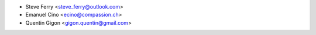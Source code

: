 * Steve Ferry <steve_ferry@outlook.com>
* Emanuel Cino <ecino@compassion.ch>
* Quentin Gigon <gigon.quentin@gmail.com>
